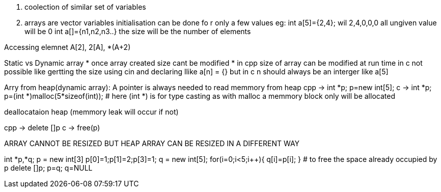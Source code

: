 . coolection of similar set of variables
. arrays are vector variables
initialisation can be done fo r only a few values
eg: 
  int a[5]={2,4};  wil 2,4,0,0,0 all ungiven value will be 0
  int a[]={n1,n2,n3..} the size will be the number of elements

Accessing elemnet
A[2], 2[A], *(A+2)

Static vs Dynamic array
* once array created size cant be modified
* in cpp size of array can be modified at run time in c not possible like gertting the size using cin and declaring llike a[n] = {} but in c n should always be an interger like a[5]

Arry from heap(dynamic array): A pointer is always needed to read memmory from heap
cpp -> int *p; p=new int[5];
c -> int *p; p=(int *)malloc(5*sizeof(int));  # here (int *) is for type casting as with malloc a memmory block only will be allocated 

deallocataion heap (memmory leak will occur if not)

cpp -> delete []p
c -> free(p)


ARRAY CANNOT BE RESIZED BUT HEAP ARRAY CAN BE RESIZED IN A DIFFERENT WAY

int *p,*q;
p = new int[3]
p[0]=1;p[1]=2;p[3]=1;
q = new int[5];
for(i=0;i<5;i++){
    q[i]=p[i];
}
# to free the space already occupied by p
delete []p;
p=q;
q=NULL


 
